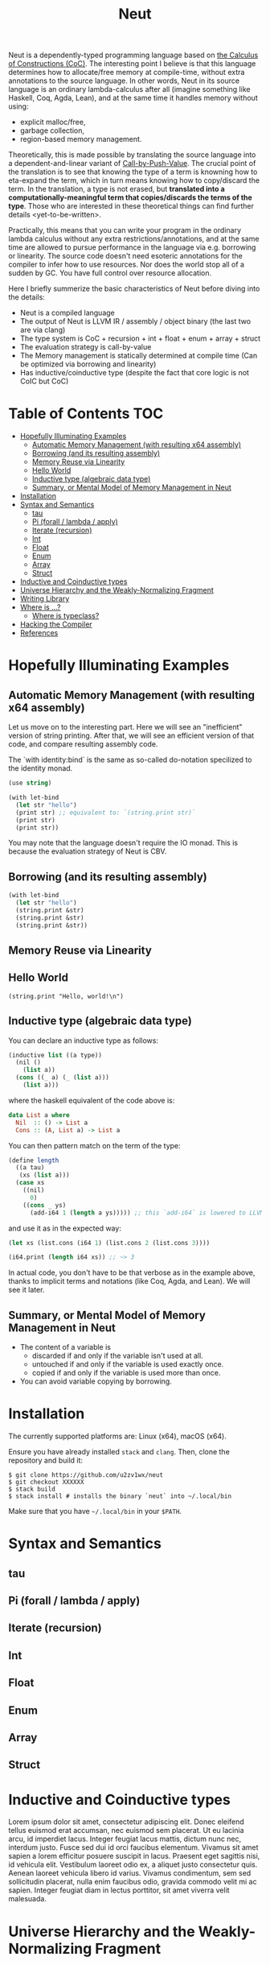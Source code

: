 #+TITLE: Neut
Neut is a dependently-typed programming language based on [[https://en.wikipedia.org/wiki/Calculus_of_constructions][the Calculus of Constructions (CoC)]]. The interesting point I believe is that this language determines how to allocate/free memory at compile-time, without extra annotations to the source language. In other words, Neut in its source language is an ordinary lambda-calculus after all (imagine something like Haskell, Coq, Agda, Lean), and at the same time it handles memory without using:

- explicit malloc/free,
- garbage collection,
- region-based memory management.

Theoretically, this is made possible by translating the source language into a dependent-and-linear variant of [[https://www.cs.bham.ac.uk/~pbl/papers/thesisqmwphd.pdf][Call-by-Push-Value]]. The crucial point of the translation is to see that knowing the type of a term is knowning how to eta-expand the term, which in turn means knowing how to copy/discard the term. In the translation, a type is not erased, but *translated into a computationally-meaningful term that copies/discards the terms of the type*. Those who are interested in these theoretical things can find further details <yet-to-be-written>.

Practically, this means that you can write your program in the ordinary lambda calculus without any extra restrictions/annotations, and at the same time are allowed to pursue performance in the language via e.g. borrowing or linearity. The source code doesn't need esoteric annotations for the compiler to infer how to use resources. Nor does the world stop all of a sudden by GC. You have full control over resource allocation.

Here I briefly summerize the basic characteristics of Neut before diving into the details:

- Neut is a compiled language
- The output of Neut is LLVM IR / assembly / object binary (the last two are via clang)
- The type system is CoC + recursion + int + float + enum + array + struct
- The evaluation strategy is call-by-value
- The Memory management is statically determined at compile time (Can be optimized via borrowing and linearity)
- Has inductive/coinductive type (despite the fact that core logic is not CoIC but CoC)

* Table of Contents                                                    :TOC:
- [[#hopefully-illuminating-examples][Hopefully Illuminating Examples]]
  - [[#automatic-memory-management-with-resulting-x64-assembly][Automatic Memory Management (with resulting x64 assembly)]]
  - [[#borrowing-and-its-resulting-assembly][Borrowing (and its resulting assembly)]]
  - [[#memory-reuse-via-linearity][Memory Reuse via Linearity]]
  - [[#hello-world][Hello World]]
  - [[#inductive-type-algebraic-data-type][Inductive type (algebraic data type)]]
  - [[#summary-or-mental-model-of-memory-management-in-neut][Summary, or Mental Model of Memory Management in Neut]]
- [[#installation][Installation]]
- [[#syntax-and-semantics][Syntax and Semantics]]
  - [[#tau][tau]]
  - [[#pi-forall--lambda--apply][Pi (forall / lambda / apply)]]
  - [[#iterate-recursion][Iterate (recursion)]]
  - [[#int][Int]]
  - [[#float][Float]]
  - [[#enum][Enum]]
  - [[#array][Array]]
  - [[#struct][Struct]]
- [[#inductive-and-coinductive-types][Inductive and Coinductive types]]
- [[#universe-hierarchy-and-the-weakly-normalizing-fragment][Universe Hierarchy and the Weakly-Normalizing Fragment]]
- [[#writing-library][Writing Library]]
- [[#where-is-][Where is ...?]]
  - [[#where-is-typeclass][Where is typeclass?]]
- [[#hacking-the-compiler][Hacking the Compiler]]
- [[#references][References]]

* Hopefully Illuminating Examples

** Automatic Memory Management (with resulting x64 assembly)
Let us move on to the interesting part. Here we will see an "inefficient" version of string printing. After that, we will see an efficient version of that code, and compare resulting assembly code.

The `with identity:bind` is the same as so-called do-notation specilized to the identity monad.
#+BEGIN_SRC scheme
(use string)

(with let-bind
  (let str "hello")
  (print str) ;; equivalent to: `(string.print str)`
  (print str)
  (print str))
#+END_SRC
You may note that the language doesn't require the IO monad. This is because the evaluation strategy of Neut is CBV.

** Borrowing (and its resulting assembly)
#+BEGIN_SRC scheme
(with let-bind
  (let str "hello")
  (string.print &str)
  (string.print &str)
  (string.print &str))
#+END_SRC

** Memory Reuse via Linearity

** Hello World
#+BEGIN_SRC neut
(string.print "Hello, world!\n")
#+END_SRC

** Inductive type (algebraic data type)
You can declare an inductive type as follows:
#+BEGIN_SRC scheme
(inductive list ((a type))
  (nil ()
    (list a))
  (cons ((_ a) (_ (list a)))
    (list a)))
#+END_SRC
where the haskell equivalent of the code above is:
#+BEGIN_SRC haskell
data List a where
  Nil  :: () -> List a
  Cons :: (A, List a) -> List a
#+END_SRC
You can then pattern match on the term of the type:
#+BEGIN_SRC scheme
(define length
  ((a tau)
   (xs (list a)))
  (case xs
    ((nil)
      0)
    ((cons _ ys)
      (add-i64 1 (length a ys))))) ;; this `add-i64` is lowered to LLVM's instruction 'add` over i64
#+END_SRC
and use it as in the expected way:
#+BEGIN_SRC scheme
(let xs (list.cons (i64 1) (list.cons 2 (list.cons 3))))

(i64.print (length i64 xs)) ;; ~> 3
#+END_SRC
In actual code, you don't have to be that verbose as in the example above, thanks to implicit terms and notations (like Coq, Agda, and Lean). We will see it later.

** Summary, or Mental Model of Memory Management in Neut
- The content of a variable is
  - discarded if and only if the variable isn't used at all.
  - untouched if and only if the variable is used exactly once.
  - copied if and only if the variable is used more than once.
- You can avoid variable copying by borrowing.

* Installation
The currently supported platforms are: Linux (x64), macOS (x64).

Ensure you have already installed =stack= and =clang=. Then, clone the repository and build it:
#+BEGIN_SRC shell
$ git clone https://github.com/u2zv1wx/neut
$ git checkout XXXXXX
$ stack build
$ stack install # installs the binary `neut` into ~/.local/bin
#+END_SRC
Make sure that you have =~/.local/bin= in your =$PATH=.

* Syntax and Semantics

** tau

** Pi (forall / lambda / apply)

** Iterate (recursion)

** Int

** Float

** Enum

** Array

** Struct


* Inductive and Coinductive types
Lorem ipsum dolor sit amet, consectetur adipiscing elit. Donec eleifend tellus euismod erat accumsan, nec euismod sem placerat. Ut eu lacinia arcu, id imperdiet lacus. Integer feugiat lacus mattis, dictum nunc nec, interdum justo. Fusce sed dui id orci faucibus elementum. Vivamus sit amet sapien a lorem efficitur posuere suscipit in lacus. Praesent eget sagittis nisi, id vehicula elit. Vestibulum laoreet odio ex, a aliquet justo consectetur quis. Aenean laoreet vehicula libero id varius. Vivamus condimentum, sem sed sollicitudin placerat, nulla enim faucibus odio, gravida commodo velit mi ac sapien. Integer feugiat diam in lectus porttitor, sit amet viverra velit malesuada.


* Universe Hierarchy and the Weakly-Normalizing Fragment

* Writing Library

* Where is ...?

** Where is typeclass?

* Hacking the Compiler

* References
- L. de Moura, J. Avigad, S. Kong, and C. Roux, Elaboration in Dependent Type Theory, [[https://arxiv.org/abs/1505.04324]], 2015.
- P. Levy, Call-by-Push-Value: A Subsuming Paradigm, Ph. D. thesis, Queen Mary College, 2001.
